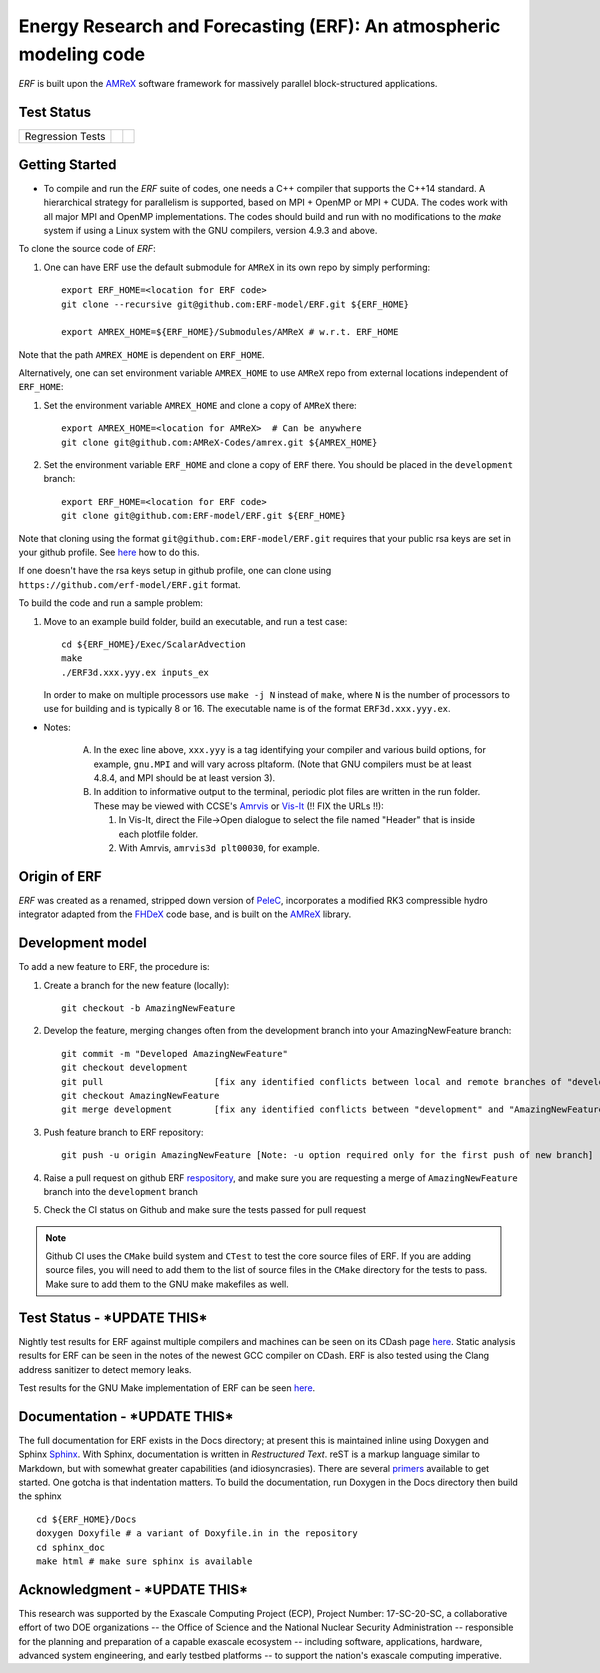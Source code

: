 Energy Research and Forecasting (ERF): An atmospheric modeling code
----

`ERF` is built upon the `AMReX <https://amrex-codes.github.io/amrex/>`_ software framework
for massively parallel block-structured applications.

Test Status
~~~~~~~~~~~

=================  =============  ====================
Regression Tests    |regtests|     |regtest-coverage|
=================  =============  ====================

.. |regtests| image:: https://github.com/rafmudaf/ERF/actions/workflows/ci.yml/badge.svg?branch=add_testing
.. |regtest-coverage| image:: https://codecov.io/gh/erf-model/ERF/branch/development/graph/badge.svg?token=74S5Q66M1M
    :target: https://codecov.io/gh/erf-model/ERF
.. |unittests| image:: https://github.com/rafmudaf/ERF/actions/workflows/ci.yml/badge.svg?branch=add_testing


Getting Started 
~~~~~~~~~~~~~~~

* To compile and run the `ERF` suite of codes, one needs a C++ compiler that supports the C++14 standard.  A hierarchical strategy for parallelism is supported, based on MPI + OpenMP or MPI + CUDA.  The codes work with all major MPI and OpenMP implementations.  The codes should build and run with no modifications to the `make` system if using a Linux system with the GNU compilers, version 4.9.3 and above. 

To clone the source code of `ERF`:

1. One can have ERF use the default submodule for ``AMReX`` in its own repo by simply performing: ::

    export ERF_HOME=<location for ERF code>
    git clone --recursive git@github.com:ERF-model/ERF.git ${ERF_HOME}
    
    export AMREX_HOME=${ERF_HOME}/Submodules/AMReX # w.r.t. ERF_HOME

Note that the path ``AMREX_HOME`` is dependent on ``ERF_HOME``.

Alternatively, one can set environment variable ``AMREX_HOME`` to use ``AMReX`` repo from external locations independent of ``ERF_HOME``: ::

1. Set the environment variable ``AMREX_HOME`` and clone a copy of ``AMReX`` there: ::

    export AMREX_HOME=<location for AMReX>  # Can be anywhere  
    git clone git@github.com:AMReX-Codes/amrex.git ${AMREX_HOME}

2. Set the environment variable ``ERF_HOME`` and clone a copy of ``ERF`` there. You should be placed in the ``development`` branch: ::

    export ERF_HOME=<location for ERF code>
    git clone git@github.com:ERF-model/ERF.git ${ERF_HOME}
    
Note that cloning using the format ``git@github.com:ERF-model/ERF.git`` requires that your public rsa keys are set in your github profile. See `here <https://docs.github.com/en/free-pro-team@latest/github/authenticating-to-github/adding-a-new-ssh-key-to-your-github-account>`_ how to do this.

If one doesn't have the rsa keys setup in github profile, one can clone using ``https://github.com/erf-model/ERF.git`` format.

To build the code and run a sample problem:

1. Move to an example build folder, build an executable, and run a test case: ::

    cd ${ERF_HOME}/Exec/ScalarAdvection
    make
    ./ERF3d.xxx.yyy.ex inputs_ex
    
   In order to make on multiple processors use ``make -j N`` instead of ``make``, where ``N`` is the number of processors to use for building and is typically 8 or 16. The executable name is of the format ``ERF3d.xxx.yyy.ex``.

* Notes:

   A. In the exec line above, ``xxx.yyy`` is a tag identifying your compiler and various build options, for example, ``gnu.MPI`` and will vary across pltaform.  (Note that GNU compilers must be at least 4.8.4, and MPI should be at least version 3).
   B. In addition to informative output to the terminal, periodic plot files are written in the run folder.  These may be viewed with CCSE's `Amrvis <https://ccse.lbl.gov/Downloads/downloadAmrvis.html>`_ or `Vis-It <http://vis.lbl.gov/NERSC/Software/visit/>`_ (!! FIX the URLs !!):

      1. In Vis-It, direct the File->Open dialogue to select the file named "Header" that is inside each plotfile folder.
      2. With Amrvis, ``amrvis3d plt00030``, for example.


Origin of ERF 
~~~~~~~~~~~~~

`ERF` was created as a renamed, stripped down version of `PeleC
<https://github.com/AMReX-combustion/PeleC>`_,
incorporates a modified RK3 compressible hydro integrator adapted from 
the `FHDeX <https://github.com/AMReX-FHD/FHDeX>`_ code base, 
and is built on the `AMReX <https://github.com/AMReX-codes/AMReX>`_ library.

Development model
~~~~~~~~~~~~~~~~~

To add a new feature to ERF, the procedure is:

1. Create a branch for the new feature (locally): ::

    git checkout -b AmazingNewFeature

2. Develop the feature, merging changes often from the development branch into your AmazingNewFeature branch: ::
   
    git commit -m "Developed AmazingNewFeature"
    git checkout development
    git pull                     [fix any identified conflicts between local and remote branches of "development"]
    git checkout AmazingNewFeature
    git merge development        [fix any identified conflicts between "development" and "AmazingNewFeature"]

3. Push feature branch to ERF repository: ::

    git push -u origin AmazingNewFeature [Note: -u option required only for the first push of new branch]

4. Raise a pull request on github ERF `respository <https://github.com/erf-model/ERF>`_, and make sure you are requesting a merge of ``AmazingNewFeature`` branch into the ``development`` branch

5. Check the CI status on Github and make sure the tests passed for pull request

.. note::

   Github CI uses the ``CMake`` build system and ``CTest`` to test the core source files of ERF. If you are adding source files, you will need to add them to the list of source files in the ``CMake`` directory for the tests to pass. Make sure to add them to the GNU make makefiles as well.


Test Status - ***UPDATE THIS***
~~~~~~~~~~~

Nightly test results for ERF against multiple compilers and machines can be seen on its CDash page `here <https://my.cdash.org/index.php?project=ERF>`_. Static analysis results for ERF can be seen in the notes of the newest GCC compiler on CDash. ERF is also tested using the Clang address sanitizer to detect memory leaks.

Test results for the GNU Make implementation of ERF can be seen `here <https://amrex-combustion.github.io/ERFRegressionTestResults>`_.


Documentation - ***UPDATE THIS***
~~~~~~~~~~~~~

The full documentation for ERF exists in the Docs directory; at present this is maintained inline using Doxygen
and Sphinx  `Sphinx <http://www.sphinx-doc.org>`_. With 
Sphinx, documentation is written in *Restructured Text*. reST is a markup language
similar to Markdown, but with somewhat greater capabilities (and idiosyncrasies). There
are several `primers <http://thomas-cokelaer.info/tutorials/sphinx/rest_syntax.html>`_
available to get started. One gotcha is that indentation matters.
To build the documentation, run Doxygen in the Docs directory then build the sphinx ::
    cd ${ERF_HOME}/Docs
    doxygen Doxyfile # a variant of Doxyfile.in in the repository
    cd sphinx_doc
    make html # make sure sphinx is available


Acknowledgment - ***UPDATE THIS***
~~~~~~~~~~~~~~

This research was supported by the Exascale Computing Project (ECP), Project
Number: 17-SC-20-SC, a collaborative effort of two DOE organizations -- the
Office of Science and the National Nuclear Security Administration --
responsible for the planning and preparation of a capable exascale ecosystem --
including software, applications, hardware, advanced system engineering, and
early testbed platforms -- to support the nation's exascale computing
imperative.
